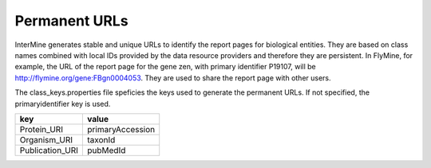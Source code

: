 Permanent URLs
================================

InterMine generates stable and unique URLs to identify the report pages for biological entities.
They are based on class names combined with local IDs provided by the data resource providers and therefore they are persistent. 
In FlyMine, for example, the URL of the report page for the gene zen, with primary identifier P19107, will be http://flymine.org/gene:FBgn0004053.
They are used to share the report page with other users.


The class_keys.properties file speficies the keys used to generate the permanent URLs.
If not specified, the primaryidentifier key is used.

=============== ================
key             value
=============== ================
Protein_URI     primaryAccession
Organism_URI    taxonId
Publication_URI pubMedId
=============== ================


.. index:: permanent url
